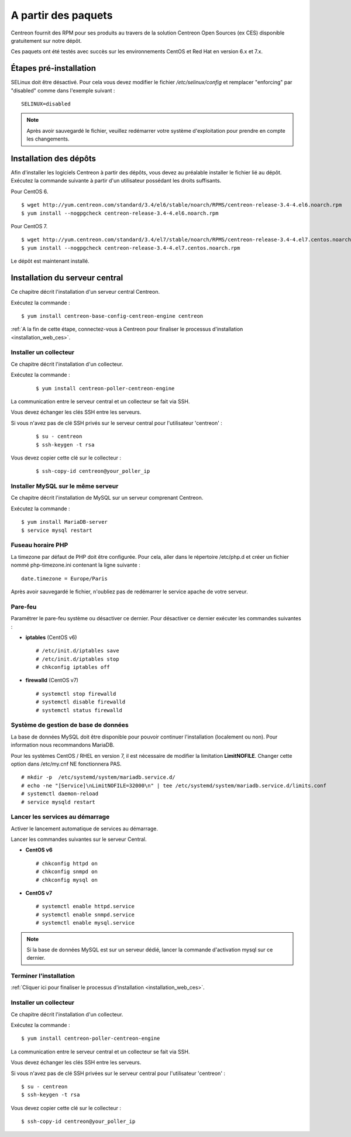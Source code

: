 .. _install_from_packages:

====================
A partir des paquets
====================

Centreon fournit des RPM pour ses produits au travers de la solution Centreon Open Sources
(ex CES) disponible gratuitement sur notre dépôt.

Ces paquets ont été testés avec succès sur les environnements CentOS et
Red Hat en version 6.x et 7.x.

***********************
Étapes pré-installation
***********************

SELinux doit être désactivé. Pour cela vous devez modifier le fichier */etc/selinux/config* et remplacer "enforcing" par "disabled" comme dans l'exemple suivant :

::

    SELINUX=disabled

.. note::
    Après avoir sauvegardé le fichier, veuillez redémarrer votre système d'exploitation pour prendre en compte les changements.

***********************
Installation des dépôts
***********************

Afin d'installer les logiciels Centreon à partir des dépôts, vous devez au préalable installer
le fichier lié au dépôt. Exécutez la commande suivante à partir d'un utilisateur possédant les
droits suffisants.

Pour CentOS 6.

::

   $ wget http://yum.centreon.com/standard/3.4/el6/stable/noarch/RPMS/centreon-release-3.4-4.el6.noarch.rpm
   $ yum install --nogpgcheck centreon-release-3.4-4.el6.noarch.rpm


Pour CentOS 7.

::

   $ wget http://yum.centreon.com/standard/3.4/el7/stable/noarch/RPMS/centreon-release-3.4-4.el7.centos.noarch.rpm
   $ yum install --nogpgcheck centreon-release-3.4-4.el7.centos.noarch.rpm


Le dépôt est maintenant installé.


*******************************
Installation du serveur central
*******************************

Ce chapitre décrit l'installation d'un serveur central Centreon.

Exécutez la commande :

::

  $ yum install centreon-base-config-centreon-engine centreon

:ref:`A la fin de cette étape, connectez-vous à Centreon pour finaliser le processus d'installation <installation_web_ces>`.

Installer un collecteur
------------------------

Ce chapitre décrit l'installation d'un collecteur.

Exécutez la commande :

  ::

  $ yum install centreon-poller-centreon-engine

La communication entre le serveur central et un collecteur se fait via SSH.

Vous devez échanger les clés SSH entre les serveurs.

Si vous n'avez pas de clé SSH privés sur le serveur central pour l'utilisateur 'centreon' :

  ::

  $ su - centreon
  $ ssh-keygen -t rsa

Vous devez copier cette clé sur le collecteur :

  ::

  $ ssh-copy-id centreon@your_poller_ip

Installer MySQL sur le même serveur
-----------------------------------

Ce chapitre décrit l'installation de MySQL sur un serveur comprenant Centreon.

Exécutez la commande :

::

   $ yum install MariaDB-server
   $ service mysql restart

Fuseau horaire PHP
------------------

La timezone par défaut de PHP doit être configurée. Pour cela, aller dans le répertoire /etc/php.d et créer un fichier nommé php-timezone.ini contenant la ligne suivante :

::

    date.timezone = Europe/Paris

Après avoir sauvegardé le fichier, n'oubliez pas de redémarrer le service apache de votre serveur.

Pare-feu
--------

Paramétrer le pare-feu système ou désactiver ce dernier. Pour désactiver ce dernier exécuter les commandes suivantes :

* **iptables** (CentOS v6) ::

    # /etc/init.d/iptables save
    # /etc/init.d/iptables stop
    # chkconfig iptables off

* **firewalld** (CentOS v7) ::

    # systemctl stop firewalld
    # systemctl disable firewalld
    # systemctl status firewalld

Système de gestion de base de données
-------------------------------------

La base de données MySQL doit être disponible pour pouvoir continuer l'installation (localement ou non). Pour information nous recommandons MariaDB.

Pour les systèmes CentOS / RHEL en version 7, il est nécessaire de modifier la limitation **LimitNOFILE**.
Changer cette option dans /etc/my.cnf NE fonctionnera PAS.

::

   # mkdir -p  /etc/systemd/system/mariadb.service.d/
   # echo -ne "[Service]\nLimitNOFILE=32000\n" | tee /etc/systemd/system/mariadb.service.d/limits.conf
   # systemctl daemon-reload
   # service mysqld restart
   
Lancer les services au démarrage
--------------------------------

Activer le lancement automatique de services au démarrage.

Lancer les commandes suivantes sur le serveur Central.

* **CentOS v6** ::

    # chkconfig httpd on
    # chkconfig snmpd on
    # chkconfig mysql on

* **CentOS v7** ::

    # systemctl enable httpd.service
    # systemctl enable snmpd.service
    # systemctl enable mysql.service
    
.. note::
    Si la base de données MySQL est sur un serveur dédié, lancer la commande d'activation mysql sur ce dernier.

Terminer l'installation
-----------------------

:ref:`Cliquer ici pour finaliser le processus d'installation <installation_web_ces>`.

Installer un collecteur
-----------------------

Ce chapitre décrit l'installation d'un collecteur.

Exécutez la commande :

::

    $ yum install centreon-poller-centreon-engine

La communication entre le serveur central et un collecteur se fait via SSH.

Vous devez échanger les clés SSH entre les serveurs.

Si vous n'avez pas de clé SSH privées sur le serveur central pour l'utilisateur 'centreon' :

::

   $ su - centreon
   $ ssh-keygen -t rsa

Vous devez copier cette clé sur le collecteur :

::

    $ ssh-copy-id centreon@your_poller_ip
